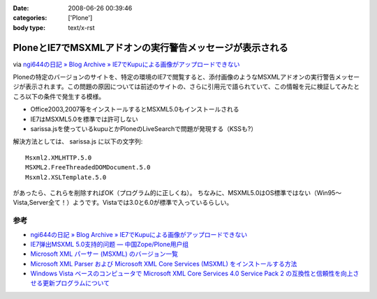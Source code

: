 :date: 2008-06-26 00:39:46
:categories: ['Plone']
:body type: text/x-rst

=========================================================
PloneとIE7でMSXMLアドオンの実行警告メッセージが表示される
=========================================================

via `ngi644の日記 » Blog Archive » IE7でKupuによる画像がアップロードできない`_

Ploneの特定のバージョンのサイトを、特定の環境のIE7で閲覧すると、添付画像のようなMSXMLアドオンの実行警告メッセージが表示されます。この問題の原因については前述のサイトの、さらに引用元で語られていて、この情報を元に検証してみたところ以下の条件で発生する模様。

- Office2003,2007等をインストールするとMSXML5.0もインストールされる
- IE7はMSXML5.0を標準では許可しない
- sarissa.jsを使っているkupuとかPloneのLiveSearchで問題が発現する（KSSも?）

解決方法としては、 sarissa.js に以下の文字列::

  Msxml2.XMLHTTP.5.0
  MSXML2.FreeThreadedDOMDocument.5.0
  Msxml2.XSLTemplate.5.0

があったら、これらを削除すればOK（プログラム的に正しくね）。
ちなみに、MSXML5.0はOS標準ではない（Win95～Vista,Server全て！）ようです。Vistaでは3.0と6.0が標準で入っているらしい。


参考
-----
- `ngi644の日記 » Blog Archive » IE7でKupuによる画像がアップロードできない`_
- `IE7弹出MSXML 5.0支持的问题 — 中国Zope/Plone用户组`_
- `Microsoft XML パーサー (MSXML) のバージョン一覧`_
- `Microsoft XML Parser および Microsoft XML Core Services (MSXML) をインストールする方法`_
- `Windows Vista ベースのコンピュータで Microsoft XML Core Services 4.0 Service Pack 2 の互換性と信頼性を向上させる更新プログラムについて`_


.. _`ngi644の日記 » Blog Archive » IE7でKupuによる画像がアップロードできない`: http://ngi644.net/blog/archives/161

.. _`IE7弹出MSXML 5.0支持的问题 — 中国Zope/Plone用户组`: http://czug.org/blog/zhangbingkai/ie7danchumsxml-5-0zhichidewenti

.. _`Microsoft XML パーサー (MSXML) のバージョン一覧`: http://support.microsoft.com/kb/269238/ja

.. _`Microsoft XML Parser および Microsoft XML Core Services (MSXML) をインストールする方法`: http://support.microsoft.com/kb/324460/ja

.. _`Windows Vista ベースのコンピュータで Microsoft XML Core Services 4.0 Service Pack 2 の互換性と信頼性を向上させる更新プログラムについて`: http://support.microsoft.com/kb/941833/ja


.. :extend type: text/html
.. :extend:
